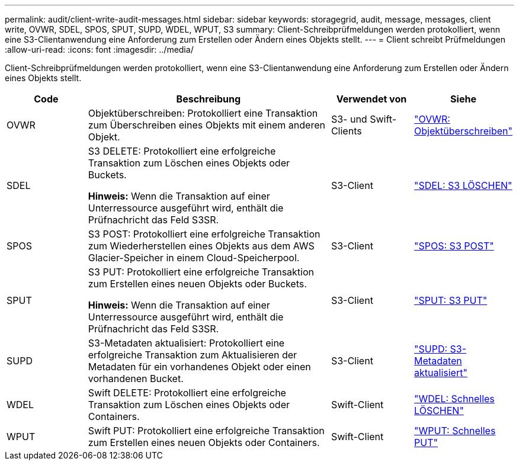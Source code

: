 ---
permalink: audit/client-write-audit-messages.html 
sidebar: sidebar 
keywords: storagegrid, audit, message, messages, client write, OVWR, SDEL, SPOS, SPUT, SUPD, WDEL, WPUT, S3 
summary: Client-Schreibprüfmeldungen werden protokolliert, wenn eine S3-Clientanwendung eine Anforderung zum Erstellen oder Ändern eines Objekts stellt. 
---
= Client schreibt Prüfmeldungen
:allow-uri-read: 
:icons: font
:imagesdir: ../media/


[role="lead"]
Client-Schreibprüfmeldungen werden protokolliert, wenn eine S3-Clientanwendung eine Anforderung zum Erstellen oder Ändern eines Objekts stellt.

[cols="1a,3a,1a,1a"]
|===
| Code | Beschreibung | Verwendet von | Siehe 


 a| 
OVWR
 a| 
Objektüberschreiben: Protokolliert eine Transaktion zum Überschreiben eines Objekts mit einem anderen Objekt.
 a| 
S3- und Swift-Clients
 a| 
link:ovwr-object-overwrite.html["OVWR: Objektüberschreiben"]



 a| 
SDEL
 a| 
S3 DELETE: Protokolliert eine erfolgreiche Transaktion zum Löschen eines Objekts oder Buckets.

*Hinweis:* Wenn die Transaktion auf einer Unterressource ausgeführt wird, enthält die Prüfnachricht das Feld S3SR.
 a| 
S3-Client
 a| 
link:sdel-s3-delete.html["SDEL: S3 LÖSCHEN"]



 a| 
SPOS
 a| 
S3 POST: Protokolliert eine erfolgreiche Transaktion zum Wiederherstellen eines Objekts aus dem AWS Glacier-Speicher in einem Cloud-Speicherpool.
 a| 
S3-Client
 a| 
link:spos-s3-post.html["SPOS: S3 POST"]



 a| 
SPUT
 a| 
S3 PUT: Protokolliert eine erfolgreiche Transaktion zum Erstellen eines neuen Objekts oder Buckets.

*Hinweis:* Wenn die Transaktion auf einer Unterressource ausgeführt wird, enthält die Prüfnachricht das Feld S3SR.
 a| 
S3-Client
 a| 
link:sput-s3-put.html["SPUT: S3 PUT"]



 a| 
SUPD
 a| 
S3-Metadaten aktualisiert: Protokolliert eine erfolgreiche Transaktion zum Aktualisieren der Metadaten für ein vorhandenes Objekt oder einen vorhandenen Bucket.
 a| 
S3-Client
 a| 
link:supd-s3-metadata-updated.html["SUPD: S3-Metadaten aktualisiert"]



 a| 
WDEL
 a| 
Swift DELETE: Protokolliert eine erfolgreiche Transaktion zum Löschen eines Objekts oder Containers.
 a| 
Swift-Client
 a| 
link:wdel-swift-delete.html["WDEL: Schnelles LÖSCHEN"]



 a| 
WPUT
 a| 
Swift PUT: Protokolliert eine erfolgreiche Transaktion zum Erstellen eines neuen Objekts oder Containers.
 a| 
Swift-Client
 a| 
link:wput-swift-put.html["WPUT: Schnelles PUT"]

|===